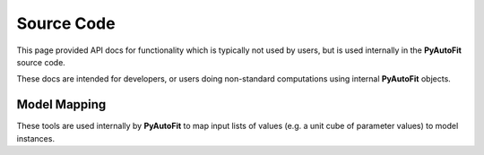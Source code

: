 ===========
Source Code
===========

This page provided API docs for functionality which is typically not used by users, but is used internally in the
**PyAutoFit** source code.

These docs are intended for developers, or users doing non-standard computations using internal **PyAutoFit** objects.

Model Mapping
-------------

These tools are used internally by **PyAutoFit** to map input lists of values (e.g. a unit cube of parameter values)
to model instances.

.. autosummary::
   :toctree: _autosummary
   :template: custom-class-template.rst
   :recursive:

   ModelMapper
   ModelInstance
